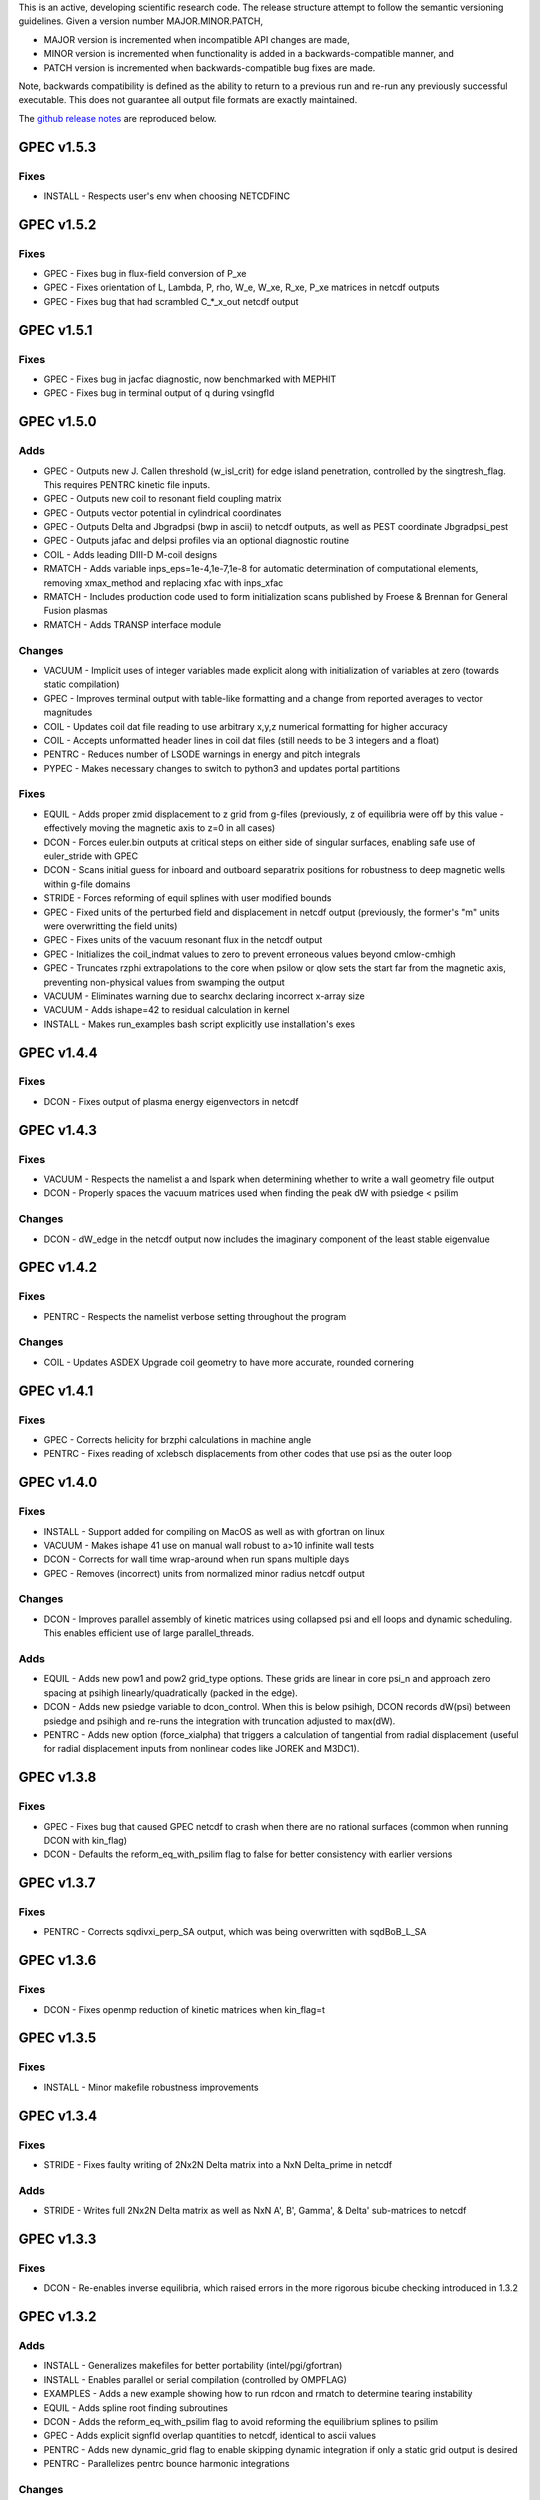 .. _releases:

This is an active, developing scientific research code. The release structure attempt to follow the semantic versioning guidelines. Given a version number MAJOR.MINOR.PATCH,

- MAJOR version is incremented when incompatible API changes are made,
- MINOR version is incremented when functionality is added in a backwards-compatible manner, and
- PATCH version is incremented when backwards-compatible bug fixes are made.

Note, backwards compatibility is defined as the ability to return to a previous run and re-run any previously successful executable. This does not guarantee all output file formats are exactly maintained.

The `github release notes <https://github.com/PrincetonUniversity/GPEC/releases>`_ are reproduced below.

GPEC v1.5.3
===========

Fixes
------
- INSTALL - Respects user's env when choosing NETCDFINC


GPEC v1.5.2
===========

Fixes
------
- GPEC - Fixes bug in flux-field conversion of P_xe 
- GPEC - Fixes orientation of L, Lambda, P, rho, W_e, W_xe, R_xe, P_xe matrices in netcdf outputs
- GPEC - Fixes bug that had scrambled C_*_x_out netcdf output


GPEC v1.5.1
===========

Fixes
------
- GPEC - Fixes bug in jacfac diagnostic, now benchmarked with MEPHIT
- GPEC - Fixes bug in terminal output of q during vsingfld


GPEC v1.5.0
===========

Adds
------
- GPEC - Outputs new J. Callen threshold (w_isl_crit) for edge island penetration, controlled by the singtresh_flag. This requires PENTRC kinetic file inputs.
- GPEC - Outputs new coil to resonant field coupling matrix
- GPEC - Outputs vector potential in cylindrical coordinates
- GPEC - Outputs Delta and Jbgradpsi (bwp in ascii) to netcdf outputs, as well as PEST coordinate Jbgradpsi_pest
- GPEC - Outputs jafac and delpsi profiles via an optional diagnostic routine
- COIL - Adds leading DIII-D M-coil designs
- RMATCH - Adds variable inps_eps=1e-4,1e-7,1e-8 for automatic determination of computational elements, removing xmax_method and replacing xfac with inps_xfac
- RMATCH - Includes production code used to form initialization scans published by Froese & Brennan for General Fusion plasmas
- RMATCH - Adds TRANSP interface module

Changes
--------
- VACUUM - Implicit uses of integer variables made explicit along with initialization of variables at zero (towards static compilation)
- GPEC - Improves terminal output with table-like formatting and a change from reported averages to vector magnitudes
- COIL - Updates coil dat file reading to use arbitrary x,y,z numerical formatting for higher accuracy
- COIL - Accepts unformatted header lines in coil dat files (still needs to be 3 integers and a float)
- PENTRC - Reduces number of LSODE warnings in energy and pitch integrals
- PYPEC - Makes necessary changes to switch to python3 and updates portal partitions

Fixes
------
- EQUIL - Adds proper zmid displacement to z grid from g-files (previously, z of equilibria were off by this value - effectively moving the magnetic axis to z=0 in all cases)
- DCON - Forces euler.bin outputs at critical steps on either side of singular surfaces, enabling safe use of euler_stride with GPEC
- DCON - Scans initial guess for inboard and outboard separatrix positions for robustness to deep magnetic wells within g-file domains
- STRIDE - Forces reforming of equil splines with user modified bounds
- GPEC - Fixed units of the perturbed field and displacement in netcdf output (previously, the former's "m" units were overwritting the field units)
- GPEC - Fixes units of the vacuum resonant flux in the netcdf output
- GPEC - Initializes the coil_indmat values to zero to prevent erroneous values beyond cmlow-cmhigh
- GPEC - Truncates rzphi extrapolations to the core when psilow or qlow sets the start far from the magnetic axis, preventing non-physical values from swamping the output
- VACUUM - Eliminates warning due to searchx declaring incorrect x-array size
- VACUUM - Adds ishape=42 to residual calculation in kernel
- INSTALL - Makes run_examples bash script explicitly use installation's exes


GPEC v1.4.4
===========

Fixes
------
- DCON - Fixes output of plasma energy eigenvectors in netcdf


GPEC v1.4.3
===========

Fixes
------
- VACUUM - Respects the namelist a and lspark when determining whether to write a wall geometry file output
- DCON - Properly spaces the vacuum matrices used when finding the peak dW with psiedge < psilim

Changes
------
- DCON - dW_edge in the netcdf output now includes the imaginary component of the least stable eigenvalue


GPEC v1.4.2
===========

Fixes
------
- PENTRC - Respects the namelist verbose setting throughout the program

Changes
------
- COIL - Updates ASDEX Upgrade coil geometry to have more accurate, rounded cornering


GPEC v1.4.1
===========

Fixes
------
- GPEC - Corrects helicity for brzphi calculations in machine angle
- PENTRC - Fixes reading of xclebsch displacements from other codes that use psi as the outer loop


GPEC v1.4.0
===========

Fixes
------
- INSTALL - Support added for compiling on MacOS as well as with gfortran on linux
- VACUUM - Makes ishape 41 use on manual wall robust to a>10 infinite wall tests
- DCON - Corrects for wall time wrap-around when run spans multiple days
- GPEC - Removes (incorrect) units from normalized minor radius netcdf output

Changes
--------
- DCON - Improves parallel assembly of kinetic matrices using collapsed psi and ell loops and dynamic scheduling. This enables efficient use of large parallel_threads.

Adds
------
- EQUIL - Adds new pow1 and pow2 grid_type options. These grids are linear in core psi_n and approach zero spacing at psihigh linearly/quadratically (packed in the edge).
- DCON - Adds new psiedge variable to dcon_control. When this is below psihigh, DCON records dW(psi) between psiedge and psihigh and re-runs the integration with truncation adjusted to max(dW).
- PENTRC - Adds new option (force_xialpha) that triggers a calculation of tangential from radial displacement (useful for radial displacement inputs from nonlinear codes like JOREK and M3DC1).


GPEC v1.3.8
===========

Fixes
------
- GPEC - Fixes bug that caused GPEC netcdf to crash when there are no rational surfaces (common when running DCON with kin_flag)
- DCON - Defaults the reform_eq_with_psilim flag to false for better consistency with earlier versions


GPEC v1.3.7
===========

Fixes
------
- PENTRC - Corrects sqdivxi_perp_SA output, which was being overwritten with sqdBoB_L_SA


GPEC v1.3.6
===========

Fixes
------
- DCON - Fixes openmp reduction of kinetic matrices when kin_flag=t

GPEC v1.3.5
===========

Fixes
------
- INSTALL - Minor makefile robustness improvements

GPEC v1.3.4
===========

Fixes
------
- STRIDE - Fixes faulty writing of 2Nx2N Delta matrix into a NxN Delta_prime in netcdf

Adds
------
- STRIDE - Writes full 2Nx2N Delta matrix as well as NxN A', B', Gamma', & Delta' sub-matrices to netcdf

GPEC v1.3.3
===========

Fixes
------
- DCON - Re-enables inverse equilibria, which raised errors in the more rigorous bicube checking introduced in 1.3.2

GPEC v1.3.2
===========

Adds
------
- INSTALL - Generalizes makefiles for better portability (intel/pgi/gfortran)
- INSTALL - Enables parallel or serial compilation (controlled by OMPFLAG)
- EXAMPLES - Adds a new example showing how to run rdcon and rmatch to determine tearing instability
- EQUIL - Adds spline root finding subroutines
- DCON - Adds the reform_eq_with_psilim flag to avoid reforming the equilibrium splines to psilim
- GPEC - Adds explicit signfld overlap quantities to netcdf, identical to ascii values
- PENTRC - Adds new dynamic_grid flag to enable skipping dynamic integration if only a static grid output is desired
- PENTRC - Parallelizes pentrc bounce harmonic integrations

Changes
--------
- INSTALL - Updates instructions for new AUG cluster
- GPEC - Moves overlap outputs to control netcdf, consistent with correct dimensions (mode, not psi_rational)
- GPEC - Renames netcdf dimensions *_rat to *_rational for clarity

Fixes
------
- DCON - Makes dcon robust to peak_flag when truncation is already very near the seperatrix
- GPEC - Fixes calculation of vacuum fields when using mode_flag
- GPEC - Fixes dimension of local coupling matrices in netcdf
- GPEC - Fixes netcdf output of full complex vsbrzphi
- GPEC - Enables GPEC when DCON used peak_flag
- PENTRC - Makes pitch integration spline evaluations external to avoid conflicts that caused LSODE to fail

GPEC v1.3.1
===========

Fixes
------
- INSTALL - Fixes a makefile error

GPEC v1.3.0
===========

Adds
------
- STRIDE - Adds the State Transition Rapid Integration with DCON (Asymptotic) Expansions code
  * Citations included in docs (website)
  * Parallel calculations of plasma stability (delta-W and Delta-prime)
- DCON - Adds new peak_flag that checks the dW every step after the last rational and ends integration at the first local maximum
  * This provides a useful for consistent, physics based truncation choice that can be more robust to small EFIT changes

Changes
--------
- DOCS - Improves online documentation
- INSTALL - Updates flags for intel 2018 and adds instructions for IPP Max-Planck Garching

Fixes
------
- DCON - Fixes a formatting error in sing_find.out
- DOCS - Fixes rmatch eta and massdens inputs for DIIID_resisitive_example
- DCON - Fixes inappropriate uses of psihigh, which may not be the end of integration psilim if sas_flag, qhigh, or peak_flag are used

GPEC v1.2.3
===========

Changes
-------
- DOCS - Modernizes online documentation

Fixes
------
- GPEC - Fixes incorrect w_isl unit labeling in netcdf and makes it the full width for consistency with w_isl_v


GPEC v1.2.2
===========

Adds
------
- GPEC - Adds new coils for DIII-D, COMPASS, ASDEX Upgrade, and NSTX-U

Changes
--------
- DOCS - Updates documentation of authors, public installations, and compilation at each institution
- DCON - Makes formatting of surface quantities table in dcon.out consistent between DCON and RDCON
- DCON - Makes sum1.bin (previously sum1.dat) outputs consistent with CALTRANS DCON.
- GPEC - Singular coupling routines are skipped entirely (avoiding possible issues) if no rationals exist in the domain

Fixes
------
- GPEC - Fixes a ss_flag bug so the penetrated vacuum field is calculated on the correct surfaces


GPEC v1.2.1
===========

Fixes
------
- DOCS - Fixes a mismatch in the jacobian's between GPEC and PENTRC (the torques profiles now match)


GPEC v1.2.0
===========

Adds
------
- RDCON & RMATCH - Adds resistive DCON packages
  * Calculates inner layer model and performs matching with ideal outer layer
  * Cite [A.H. Glasser, Z.R. Wang, and J.-K. Park, Physics of Plasmas 23, 112506 (2016)]
  * Includes new resistive examples
- DCON - Adds ability to calculate bounce harmonics in parallel when forming kinetic matrices for Euler-Lagrange Equation
- DCON - Adds ability to start the Euler-Lagrange ODE integration at or above a minimum safety factor qlow
- DCON - Adds ability to include electron kinetic terms in Euler-Lagrange equation (controlled by the new electron_flag)
- VACUUM - Adds ability to read prescribed wall geometry file
- GPEC - Adds new singfld and signcoup calculations and includes all singcoup and singfld outputs in netcdf
  * Delta: is the published resonant coupling metric [Park, Phys. Plasmas 2007] normalized by B.grad(theta) instead of B.grad(phi).
  + This is similar to what is sometimes called external Delta' in tearing stability theory **need to divide by vacuum**
  * Penetrated resonant flux: interpolated across singspot, and physically meaningful for kinetic MHD equilibria only
- DCON, GPEC, & PENTRC - Updates the version based on the compile-time git commit
- DCON, GPEC & PENTRC - Can use a classical spline coefficient solution for "extrap" boundary condition splines, avoiding  a suspected (minor) bug in the original tri-diagonal solution that resulted in large grad-shafranov errors in poorer quality equilibrium (especially inverse or modified equilibrium).
  * Previous tri-diagonal spline solutions can be recovered by setting use_classic_splines to false

Changes
--------
- DCON - Improves clarity of singular surface search messages
- GPEC - Improves clarity and consistency of singular coupling outputs
  * Uses iszinv to invert hermitian fldflxmat
  * Uses area normalization of penetrated flux for consistency with effective flux
  * Adds unique names for the singcoup mat and svd ascii outputs (enables python reading)
- PYPEC - Improves automatic selection of partitions and threads in job submission and adds rdcon to exe options

Fixes
------
- DCON - Fixes only the the plasma energy matrix written to dcon.out to include full matrix (previously only 2 columns)
- GPEC - Improves clarity and consistency of singular coupling outputs
  * Corrects units of Phi_res in netcdf (area normalized, so T not Wb)
  * Corrects units and calculation of island width in netcdf (unitless width in psi_n, required a sqrt)
- GPEC - Fixes bug in iszinv for m/=mpert matrices (no impact on previous results, which all used m=mpert)
- GPEC - Fixes bug in the normalization of singular coupling islandwidths (singdfld unchanged)
- GPEC - Fixes poor formatting in response file header
- PENTRC - Corrects the sign of the charge when calculating NTV torque and kinetic delta-W for electrons
- VACUUM - Makes vacuum code robust to namelists without a header line

Removes
--------
- ALL - Removes official support for all compilers other than intel
  * Parallel openmpi calls unique to intel
  * Move is consistent with RDCON development path


GPEC v1.1.7
===========

Features
---------
- DCON - A new, explicit ion flag toggles whether the ion kinetic energy is included in the kinetic Euler-Lagrange equation


GPEC v1.1.6
===========

This release corrects a bug that may have made previous GPEC electron NTV have the incorrect sign.

Fixes
----------
- PENTRC - Corrected the sign of the charge (diamagnetic frequencies, etc) for electron calculations.


GPEC v1.1.5
===========

This version includes a minor but important change to make the ideal GPEC eigenfunctions almost identical to those from DCON in IPEC. A power extraction essential for numerical stability when forming the fundamental H and G matrices in the kinetic solutions has been removed from the ideal calculations for consistency with the previous calculations in the ideal case.

Adds
---------
- COIL - New coils are available for JET, NSTX, and COMPASS. The number of coils usable in a run increased.
- GPEC - The q, rho, and volume profiles are included in the netcdf output if any profile output is requested.
- GPEC - The local coupling matrix between opsi1 and opsi2 and corresponding svd vectors are available. **needs netcdf output??**

Fixes
----------
- DCON - Fundamental matrices only use power extraction technique when kin_flag is true.
- PENTRC - Progressbars are now called at the end of do loops for more precise reporting.
- PENTRC - Torque estimation from surface currents is now recorded in harvest and netcdf.

Documentation
--------------
- EXAMPLES - Examples now include "run" examples with J.-K. Park's typical workflow and settings.
- INPUT - Annotations and settings of default input namelists include minor changes.
- PYPEC - Mayavi instructions are updated for latest portal python installations.


GPEC v1.1.4
===========

Fixes
----------
- COIL - Fixed faulty 1.1.3 implementation of increasing the east coil windings.


GPEC v1.1.3
===========

Fixes
----------
- COIL - Increased the number of windings for the up and down EAST coil arrays


GPEC v1.1.2
===========

Fixes
--------------
- PENTRC - Now successfully writes kinetic profiles on the equilibrium grid to netcdf files


GPEC v1.1.1
===========

Fixes
------------
- PYPEC - A bug was fixed in the python processing tools' optimize_torque function


GPEC v1.1.0
===========

This release includes a new DCON netcdf output file and SLURM job submission interface in PYPEC for compatibility with the new portal and iris computing standards. Details are below.

Adds
---------
- DCON - A clean, efficient netcdf file replicates the information in the complicated dcon.out ascii.
- DCON - The new namelist variable, out_fund, toggles fundamental matrix output (ABCDEH in imats.out fs.bin, ks.bin and gs.bin).
- COIL - KSTAR and EAST coils are available.
- COIL - A NSTX-U error field model is available.
- GPEC - Control netcdf outputs include the external flux applied from each coil and coil names.
- GPEC - Profile netcdf outputs include rational surface quantities, coil names, and vsbrzphi, xbrzphifun, and arzphifun outputs.
- GPEC - Code is robust to singfld_flag with con_flag.
- GPEC - The new namelist variables, ascii_flag and netcdf_flag, toggle all ascii and netcdf outputs respectively.
- PYPEC - SLURM job submission.
- PYPEC - Post processing includes a function that updates netcdf naming conventions to be consistent with the latest version.
- PYPEC - Backwards compatibility for running ipec is available.
- REGRESSION - Tools for comparing versions are available.

Fixes
----------
- DCON, GPEC, PENTRC - Timers were fixed to correctly handle multi-day runs.
- DCON - Ascii formatting is updated for complex eigenvalue energies.
- GPEC - An indexing offset in calculation in dw_flag torque matrix output was fixed.
- GPEC - Appropriate ascii closing was added.

Documentation
--------------
- DOCS - Documentation includes compare module.
- INPUT - Annotations and settings of default input namelists include minor changes.


GPEC v1.0.6
===========

This patch features fixes to a number of deeply embedded indexing and memory allocation bugs. This is necessary for compiler robustness. The regression examples show essentially no change in the results to machine precision on portal.

Fixes
----------
- VACUUM & LSODE - This patch fixes the misallocation of memory for input arrays in a number of old subroutines.
- EQUIL - This patch fixes the misallocation of memory for temporary arrays in Fourier spline fitting.
- GPEC - This patch fixes an index offset in the matrices forming the torque matrix profile.


GPEC v1.0.5
===========

Fixes
-----------
- Fixed normalization of filter_flag energy normalized field decomposition.

This bug was introduced with the new normalized field (T) convention in 1.0.2. To correct the decomposed energy normalized flux O_*Phi_xe in versions 1.0.2-1.0.4, multiply by 1/sqrt(A).


GPEC v1.0.4
===========

Avoids repetition of dimensions in control netcdf J_surf_2.
Note this is not critical for the netcdf, but necessary for the way pypec and xarray treat dimensions.

GPEC v1.0.3
===========

This patch fixes a mis-labeling of the control netcdf Phi_fun and Phi_x_fun units. The units are Wb.


GPEC v1.0.2
===========

This patch features one bug fix and one addition to the netcdf output.

Adds
--------------
- A transform matrix J_surf_2 has been added to the control netcdf. This matrix applies a dimensionless half-area weighting.

Fixes
-------------
- The netcdf output Phi_xe has been changed from "energy-normalized flux" with units Wb/m to "energy-normalized field" with units of Tesla. The related \*_xe matrices have been similarly normalized. No physics is changed, only the scalar area normalization.


GPEC v1.0.1
===========

This patch cleans up the input directory, removing deprecated files.


GPEC v1.0.0
===========

This major release marks the true transition from individual ideal perturbed equilibrium calculations to a fully generalized perturbed equilibrium package.

The Perturbed Equilibrium Nonambipolar TRansport Code (PENTRC) is used to calculate the neoclassical drift kinetic pressure matrixes required to minimize the hybrid kinetic-MHD perturbed energy and find a set of force balance states. The computational structure of the ideal DCON code is largely maintained in finding these states, although generalizations and modifications have been made to account for new mathematical properties. Foremost among these are 1) the absence of hermitian properties and 2) the integrable nature of singularities near the rational surfaces. Generalization of the linear algebra and new decomposition / recomposition of the matrices required by these changes are now used for both the ideal and kinetic calculations.

The Ideal Perturbed Equilibrium Code (IPEC) has officially been deprecated and is now the package namesake: the Generalized Perturbed Equilibrium Code (GPEC). The foundational computational changes are much less than in the above case however, with only a few minor generalizations of hermitian linear algebra assumptions.

Adds
-------------
 - DCON inclusion of kinetic terms is now determined by the kin_flag input.

    - Additional dcon_control namelist inputs can be used to control the kinetic calculations

 - IPEC now calculates generalized perturbed equilibrium (no assumption that the force balance states form a hermitian matrix)
 - IPEC netcdf output is nearly complete and naming conventions are official
 - PENTRC now has fully netcdf output unless ascii is specifically requested by the user

    - Output is now separated from calculations, setting the stage for parallelization

Documentation
----------------------
 - Example runs have been split into ideal and kinetic examples to show the kinetic effects
 - An "a10" example has been added for simple circular-large-aspect-ratio intuition


GPEC v0.4.0
===========

This release includes a number of minor I/O changes and convenient default input features as well as a few minor bug fixes.

Fixes
--------------

- MATCH updated interface for changes DCON file formats
- IPEC fixed alignment of columns in xclebsch_fun output

Features
-------------

- DCON, IPEC, PENTRC all accept the additional Jacobian type 'park'

  + Sets the power of (b,bp,r) to (1,0,0)

- IPEC includes (r,z) in xclebsch_fun output
- COIL, PENTRC the data_dir used to look up hardcoded data now accepts defaults to $GPECHOME/pentrc

  + This option is used when set to 'default' or ''

- PENTRC now includes a valid circular large-aspect-ratio calculation

  + Calculates Eq. (19) from [Logan, Phys. Plasmas, 2013] using Eqs. (10-12) from [Park, Phys. Rev. Lett. 2009] with the kappa dependence
  + Previous versions included this flag as a placeholder only and should not be used

Documentation
----------------------

- Example namelists updated to use native coordinates throughout for increased speed and clarity


GPEC v0.3.5
===========

This release includes critical bug fixes for the nonambipolar transport calculations in PENTRC.

Fixes
--------------

- PENTRC a correction factor of 1/2 has been applied to the fcgl, \*gar, and \*mm methods to correctly represent quadratic terms using complex analysis
- PENTRC xclebsch is now correctly transformed back to DCON working coordinates when output on more m than the DCON mpert.


GPEC v0.3.4
===========

This release includes a number of critical bug fixes found and fixed in a general review of the ideal MHD package in preparation of the move to kinetic MHD version 0.4.0 under development. It also includes a few (re-)standardizations of features.

Fixes
--------------

- PENTRC +/- omega_b included for passing and not trapped particles, removing unphysical symmetry in ell of trapped particle torques

  + **All previous 0.3 version torques should be considered incorrect**

- PENTRC fixed bug in inverse Fourier transformation of perturbed quantities and fixed (removed) JBB normalization of perturbed quantity splines for consistent treatment in GAR, LAR, and GCL methods (now benchmarked with PENT).

  + **All previous 0.3 version LAR and CGL torques should be considered incorrect**

- PENTRC returned factor of 2 to all GAR methods (now benchmarked against PENT for MDC2 cases)
- PENTRC fixed radial grid outputs from (over)writing sum and individual ell profiles to same file
- PENTRC enforce psi limits on grid outputs
- IPEC fixed bug in writing O_CX, b_nm, b_xnm, xi_nm, and xi_xnm to control netcdf file

  + **All previous 0.3 version values should be considered incorrect**

- IPEC working jacobian power factors are explicitly enforced when jac_in or jac_out re not specified
- IPEC fixed bug using wrong jacobian and angle in ipeq_fcoordsout conversions (not used in any previous version)
- IPEC ipeq_fcoordsout and ipeq_bcoordsout always perform transformation on larger of the working/output m grids (not expected to be an issue for previous versions)

Features
-------------

- IPEC output coordinate m range is now determined by a new IPEC_OUTPUT variable mlim_out
- IPEC the control surface theta-space function values are now always calculated and output
- IPEC bwp_pest_flag is now true by default and produces pest ouputs for both xbnormal and vbnormal
- IPEC xclebsch outputs are now converted to output coordinates and theta-space outputs are available
- PENTRC now accepts jsurf_in, tmag_in and all individual powers of the jac_in, allowing it to interface with IPEC's new xclebsch outputs that are transformed from the working to ipec output coordinates

  + Coordinate transformation back to the DCON working coordinates is done on the large of the working/input m grids

- IPEC added helicity to control and profile netcdf outputs
- PENTRC now has the option to override the perturbed quantities calculated using the xclebsch interface with a direct ipec_pmodb ascii interface (when the user specifies a pmodb_file)
- PENTRC now enforces that a substring of the form 'n#' where # is the DCON toroidal mode number be in the peq_file file name

Speed and Stability
---------------------------

- PENTRC only runs the psi_out surfaces if detailed outputs are actually requested
- PENTRC exclude trapped/passing boundary from pitch-space splines using power-grids approaching from either side
- INSTALL and all individual makefiles have updated from the develop branch, reorganizing the linking order and allowing diverse machine/compiler options.

Documentation
----------------------

- Updated input and example namelists and their annotation


GPEC v0.3.3
===========

This release features a critical bug fix for control surface netcdf output and pmodb/xbnormal outputs

- All area normalized or energy normalized quantities were incorrectly converted to the users specified jac_out coordinates. All quantities are now in the DCON jac_type coordinate system unless specifically noted otherwise.
- The jacobian and surface area have been added to the control netcdf as global attributes
- The filtering of singular coupling modes is now done entirely within the DCON coordinate system, for which a new singular coupling matrix is formed and SVD'd.

- Bugs in the use of bcoordsout for pmodb and xbnormal profile quantities that wrote the first variable to multiple variables (i.e. eulb to lagb) were fixed.
- A Bug in the weighting of the bwp profile was fixed


GPEC v0.3.2
===========

- This release features a critical bug fix for control surface ascii output Phi^x.

  + If the jac_out was not the working jac_type Phi^x outputs in the jac_out table were mistakenly in the jac_in coordinate system.

- The external and total flux have been added to the control netcdf alongside their previously stored energy normalized values.


GPEC v0.3.1
===========

Fixes
------------

- IPEC fixed mistaken use of Hermitian lapack subroutines for permeability matrix
- PYPEC synthetics properly closes synthetic surfaces that cover the full poloidal angle (vessel wall, etc.)
- PYPEC coil plotting bug fixes for axes and color key words
- PYPEC updated to reflect move from xray to xarray

Features
-------------

- IPEC netcdf additions, including control surface matrices, profile quantities, shot/time/machine, and more
- IPEC netcdf names conform to netcdf conventions
- IPEC all netcdf outputs converted to jac_out
- IPEC filter decomposition modes are now all in ascending order (SVD convention)
- IPEC added amplification to filter modes
- COIL added MAST coils
- PENTRC added new grid options, which now include equil_grid or input_grid (i.e. the DCON grid)
- PYPEC improved ascii/netcdf interface using data.open_dataset
- PYPEC synthetics now includes magnetic sensors
- PYPEC add_control_geometry function expands control surface geometry for 2D and 3D plots
- PYPEC improved colormaps and automatic colormap choices
- PYPEC now uses seaborn for context/palettes, has custom set_context function
- PYPEC custom subplots automatically re-size figure to keep axes size
- PYPEC now has png_to_gif function for making movies

Performance
------------------

- Improved speed of ipeq_bcoordsout/ipeq_fcoordsout by checking for unnecessary calls to ipeq_fcoords/ipeq_bcoords


GPEC v0.3.0
===========

Fixes
------------

- DCON qhigh is enforced independent of sas_flag
- IPEC longstanding bug that caused crashes when brzphi was requested without eqbrzphi is fixed
- IPEC mthsurf bug fixed

  + Benchmarks show perfect recovery of excessively high DCON mthsurf results using mthsurf=1

Features
-------------

- COIL now includes 4x48 RFX-mod coils
- IPEC netCDF output is now available for major output flags (more will be transitioned soon)

  + Currently netCDF files include: filter_flag, x/brzphi_flag, xbnormal_flag, pmodb_flag, and control surface fun_flag outputs

- IPEC output subroutines can now be individually timed using the timeit flag
- IPEC mode filtering has a new filter_type, filter_modes interface in IPEC_INPUT
- IPEC reduced terminal printing - no longer is every eigenmode printed to the terminal

Performance
------------------

- IPEC speed was increased by saving coordinate transformation information on a surface when performing multiple transformations on one surface
- IPEC brzphi speed was increase by 1-2 orders of magnitude by calculating (r,z,phi) quantities on the requested grid points instead of across surfaces
- IPEC speed can now be confidently increased by a large factor using the mthsurf flag (see bug fix)
- IPEC compiler optimizability increased with the switch from pointers to allocatable arrays
